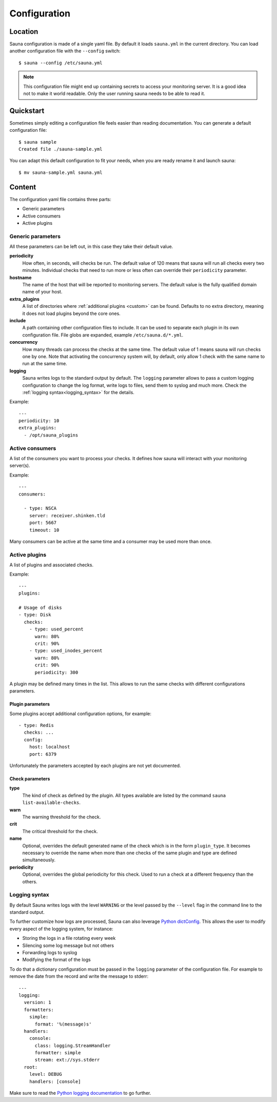 .. _configuration:

Configuration
=============

Location
--------

Sauna configuration is made of a single yaml file. By default it loads ``sauna.yml`` in the current
directory. You can load another configuration file with the ``--config`` switch::

    $ sauna --config /etc/sauna.yml

.. note:: This configuration file might end up containing secrets to access your monitoring server.
          It is a good idea not to make it world readable. Only the user running sauna needs to
          be able to read it.

Quickstart
----------

Sometimes simply editing a configuration file feels easier than reading documentation. You can
generate a default configuration file::

    $ sauna sample
    Created file ./sauna-sample.yml

You can adapt this default configuration to fit your needs, when you are ready rename it and launch
sauna::

   $ mv sauna-sample.yml sauna.yml

Content
-------

The configuration yaml file contains three parts:

* Generic parameters
* Active consumers
* Active plugins

Generic parameters
~~~~~~~~~~~~~~~~~~

All these parameters can be left out, in this case they take their default value.

**periodicity**
    How often, in seconds, will checks be run. The default value of 120 means that sauna will run
    all checks every two minutes.
    Individual checks that need to run more or less often can override their ``periodicity``
    parameter.

**hostname**
    The name of the host that will be reported to monitoring servers. The default value is the
    fully qualified domain name of your host.

**extra_plugins**
    A list of directories where :ref:`additional plugins <custom>` can be found. Defaults to no
    extra directory, meaning it does not load plugins beyond the core ones.

**include**
    A path containing other configuration files to include. It can be used to separate each plugin
    in its own configuration file. File globs are expanded, example ``/etc/sauna.d/*.yml``.

**concurrency**
    How many threads can process the checks at the same time. The default value of 1 means sauna
    will run checks one by one. Note that activating the concurrency system will, by default, only
    allow 1 check with the same name to run at the same time.

**logging**
    Sauna writes logs to the standard output by default. The ``logging`` parameter allows to pass
    a custom logging configuration to change the log format, write logs to files, send them to
    syslog and much more. Check the :ref:`logging syntax<logging_syntax>` for the details.

Example::

    ---
    periodicity: 10
    extra_plugins:
      - /opt/sauna_plugins

.. _configuration_consumers:

Active consumers
~~~~~~~~~~~~~~~~

A list of the consumers you want to process your checks. It defines how sauna will interact with
your monitoring server(s).

Example::

    ---
    consumers:

      - type: NSCA
        server: receiver.shinken.tld
        port: 5667
        timeout: 10

Many consumers can be active at the same time and a consumer may be used more than once.

.. _configuration_plugins:

Active plugins
~~~~~~~~~~~~~~

A list of plugins and associated checks.

Example::

    ---
    plugins:

    # Usage of disks
    - type: Disk
      checks:
        - type: used_percent
          warn: 80%
          crit: 90%
        - type: used_inodes_percent
          warn: 80%
          crit: 90%
          periodicity: 300

A plugin may be defined many times in the list. This allows to run the same checks with different
configurations parameters.

Plugin parameters
'''''''''''''''''

Some plugins accept additional configuration options, for example::

    - type: Redis
      checks: ...
      config:
        host: localhost
        port: 6379

Unfortunately the parameters accepted by each plugins are not yet documented.

Check parameters
''''''''''''''''

**type**
    The kind of check as defined by the plugin. All types available are listed by the command
    ``sauna list-available-checks``.

**warn**
    The warning threshold for the check.

**crit**
    The critical threshold for the check.

**name**
    Optional, overrides the default generated name of the check which is in the form
    ``plugin_type``. It becomes necessary to override the name when more than one checks of the
    same plugin and type are defined simultaneously.

**periodicity**
    Optional, overrides the global periodicity for this check. Used to run a check at a different
    frequency than the others.

.. _logging_syntax:

Logging syntax
~~~~~~~~~~~~~~

By default Sauna writes logs with the level ``WARNING`` or the level passed by the
``--level`` flag in the command line to the standard output.

To further customize how logs are processed, Sauna can also leverage `Python dictConfig
<https://docs.python.org/3/library/logging.config.html#dictionary-schema-details>`_. This allows
the user to modify every aspect of the logging system, for instance:

* Storing the logs in a file rotating every week
* Silencing some log message but not others
* Forwarding logs to syslog
* Modifying the format of the logs

To do that a dictionary configuration must be passed in the ``logging`` parameter of the
configuration file. For example to remove the date from the record and write the message to
stderr::

    ---
    logging:
      version: 1
      formatters:
        simple:
          format: '%(message)s'
      handlers:
        console:
          class: logging.StreamHandler
          formatter: simple
          stream: ext://sys.stderr
      root:
        level: DEBUG
        handlers: [console]

Make sure to read the `Python logging documentation
<https://docs.python.org/3/howto/logging.html#advanced-logging-tutorial>`_ to go further.
